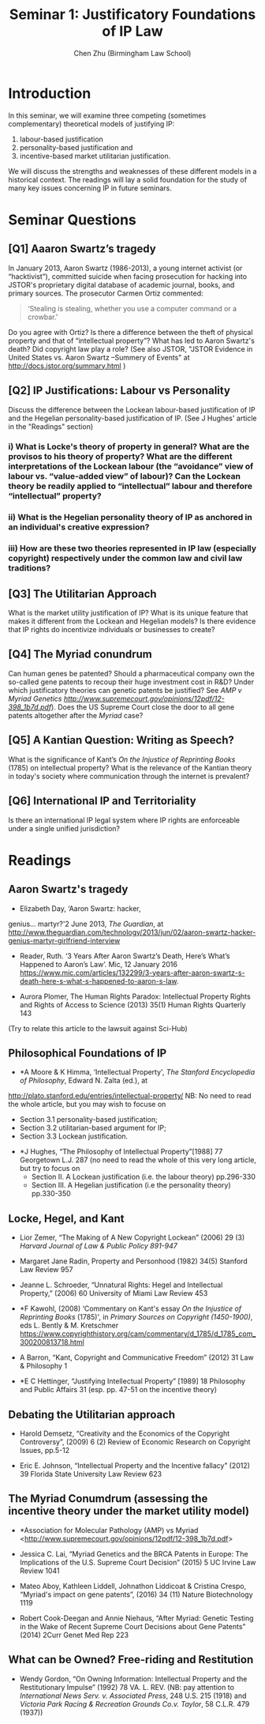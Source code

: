 #+TITLE: Seminar 1: Justificatory Foundations of IP Law
#+AUTHOR: Chen Zhu (Birmingham Law School)
#+PANDOC_OPTIONS: number-sections:nil 
#+PANDOC_OPTIONS: standalone:t

* Introduction
In this seminar, we will examine three competing (sometimes complementary) theoretical models of justifying IP: 
1) labour-based justification
2) personality-based justification and
3) incentive-based market utilitarian justification.
We will discuss the strengths and weaknesses of these different models in a historical context. The readings will lay a solid foundation for the study of many key issues concerning IP in future seminars.

* Seminar Questions

** [Q1] Aaaron Swartz’s tragedy 
In January 2013, Aaron Swartz (1986-2013), a young internet activist (or “hacktivist”), committed suicide when facing prosecution for hacking into JSTOR's proprietary digital database of academic journal, books, and primary sources. The prosecutor Carmen Ortiz commented:

#+BEGIN_QUOTE
‘Stealing is stealing, whether you use a computer command or a crowbar.'
#+END_QUOTE

Do you agree with Ortiz? Is there a difference between the theft of physical property and that of “intellectual property”? What has led to Aaron Swartz's death? Did copyright law play a role? (See also JSTOR,
"JSTOR Evidence in United States vs. Aaron Swartz --Summery of Events"
at [[http://docs.jstor.org/summary.html]] )

** [Q2] IP Justifications: Labour vs Personality
Discuss the difference between the Lockean labour-based justification of IP and the Hegelian personality-based justification of IP. (See J Hughes' article in the "Readings" section)

*** i) What is Locke's theory of property in general? What are the provisos to his theory of property? What are the different interpretations of the Lockean labour (the “avoidance” view of labour vs. “value-added view” of labour)? Can the Lockean theory be readily applied to “intellectual” labour and therefore “intellectual” property?

*** ii) What is the Hegelian personality theory of IP as anchored in an individual's creative expression?

*** iii) How are these two theories represented in IP law (especially copyright) respectively under the common law and civil law traditions?

** [Q3] The Utilitarian Approach
What is the market utility justification of IP? What is its unique feature that makes it different from the Lockean and Hegelian models? Is there evidence that IP rights do incentivize individuals or businesses to create?

** [Q4] The Myriad conundrum 
Can human genes be patented? Should a pharmaceutical company own the so-called gene patents to recoup their huge investment cost in R&D? Under which justificatory theories can genetic patents be justified? See
/AMP v Myriad Genetics
[[http://www.supremecourt.gov/opinions/12pdf/12-398_1b7d.pdf][http://www.supremecourt.gov/opinions/12pdf/12-398_1b7d.pdf]]/).
Does the US Supreme Court close the door to all gene patents altogether after the /Myriad/ case?

** [Q5] A Kantian Question: Writing as Speech? 
What is the significance of Kant’s /On the Injustice of Reprinting Books/ (1785) on intellectual property? What is the relevance of the Kantian theory in today's society where communication through the internet is prevalent?

** [Q6] International IP and Territoriality 
Is there an international IP legal system where IP rights are enforceable under a single unified jurisdiction?

* Readings
** Aaron Swartz's tragedy
- Elizabeth Day, ‘Aaron Swartz: hacker,
genius... martyr?'2 June 2013, /The Guardian/, at
[[http://www.theguardian.com/technology/2013/jun/02/aaron-swartz-hacker-genius-martyr-girlfriend-interview][http://www.theguardian.com/technology/2013/jun/02/aaron-swartz-hacker-genius-martyr-girlfriend-interview]]

- Reader, Ruth. ‘3 Years After Aaron Swartz’s Death, Here’s What’s Happened to Aaron’s Law’. Mic, 12 January 2016 https://www.mic.com/articles/132299/3-years-after-aaron-swartz-s-death-here-s-what-s-happened-to-aaron-s-law.

- Aurora Plomer, The Human Rights Paradox: Intellectual Property Rights and Rights of Access to Science (2013) 35(1) Human Rights Quarterly 143
(Try to relate this article to the lawsuit against Sci-Hub)

** Philosophical Foundations of IP
- *A Moore & K Himma, ‘Intellectual Property', /The Stanford Encyclopedia of Philosophy/, Edward N. Zalta (ed.), at
[[http://plato.stanford.edu/entries/intellectual-property/][http://plato.stanford.edu/entries/intellectual-property/]]
  NB: No need to read the whole article, but you may wish to focuse on 
  + Section 3.1 personality-based justification;
  + Section 3.2 utilitarian-based argument for IP;
  + Section 3.3 Lockean justification.

- *J Hughes, “The Philosophy of Intellectual Property”[1988] 77 Georgetown L.J. 287 (no need to read the whole of this very long article, but try to focus on
  + Section II. A Lockean justification (i.e. the labour theory) pp.296-330
  + Section III. A Hegelian justification (i.e the personality theory) pp.330-350

** Locke, Hegel, and Kant
- Lior Zemer, “The Making of A New Copyright Lockean” (2006) 29 (3) /Harvard Journal of Law & Public Policy 891-947/

- Margaret Jane Radin, Property and Personhood (1982) 34(5) Stanford Law Review 957

- Jeanne L. Schroeder, “Unnatural Rights: Hegel and Intellectual Property,” (2006) 60 University of Miami Law Review 453

- *F Kawohl, (2008) ‘Commentary on Kant's essay /On the Injustice of Reprinting Books/ (1785)', in /Primary Sources on Copyright (1450-1900)/, eds L. Bently & M. Kretschmer https://www.copyrighthistory.org/cam/commentary/d_1785/d_1785_com_300200813718.html

- A Barron, “Kant, Copyright and Communicative Freedom” (2012) 31 Law & Philosophy 1

- *E C Hettinger, “Justifying Intellectual Property” [1989] 18 Philosophy and Public Affairs 31 (esp. pp. 47-51 on the incentive theory)

** Debating the Utilitarian approach
- Harold Demsetz, “Creativity and the Economics of the Copyright Controversy”, (2009) 6 (2) Review of Economic Research on Copyright Issues, pp.5-12

- Eric E. Johnson, “Intellectual Property and the Incentive fallacy” (2012) 39 Florida State University Law Review 623

** The Myriad Conumdrum (assessing the incentive theory under the market utility model)

- *Association for Molecular Pathology (AMP) vs Myriad <[[http://www.supremecourt.gov/opinions/12pdf/12-398_1b7d.pdf][http://www.supremecourt.gov/opinions/12pdf/12-398_1b7d.pdf]]>

- Jessica C. Lai, “Myriad Genetics and the BRCA Patents in Europe: The  Implications of the U.S. Supreme Court Decision” (2015) 5 UC Irvine Law Review 1041

- Mateo Aboy, Kathleen Liddell, Johnathon Liddicoat & Cristina Crespo,  “Myriad's impact on gene patents”, (2016) 34 (11) Nature Biotechnology 1119

- Robert Cook-Deegan and Annie Niehaus, “After Myriad: Genetic Testing in the Wake of Recent Supreme Court Decisions about Gene Patents” (2014) 2Curr Genet Med Rep 223

** What can be Owned? Free-riding and Restitution  

- Wendy Gordon, “On Owning Information: Intellectual Property and the Restitutionary Impulse” (1992) 78 VA. L. REV. (NB: pay attention to /International News Serv. v. Associated Press/, 248 U.S. 215 (1918) and /Victoria Park Racing & Recreation Grounds Co.v. Taylor/, 58 C.L.R. 479 (1937))

* pandoc export to pdf                                             :noexport:
Chen's Note: the below =pandoc= command is for exporting the seminar sheet into a PDF document. It is tagged with =:noexport:=. The command is stored in an org-babel block, which can be executed by typing =Ctrl-c= twice. This will send the PDF file to your =~/Desktop= directory.  
#+BEGIN_SRC sh
pandoc seminar1*.org -o ~/Desktop/seminar1.pdf --pdf-engine=xelatex
#+END_SRC

#+RESULTS:
